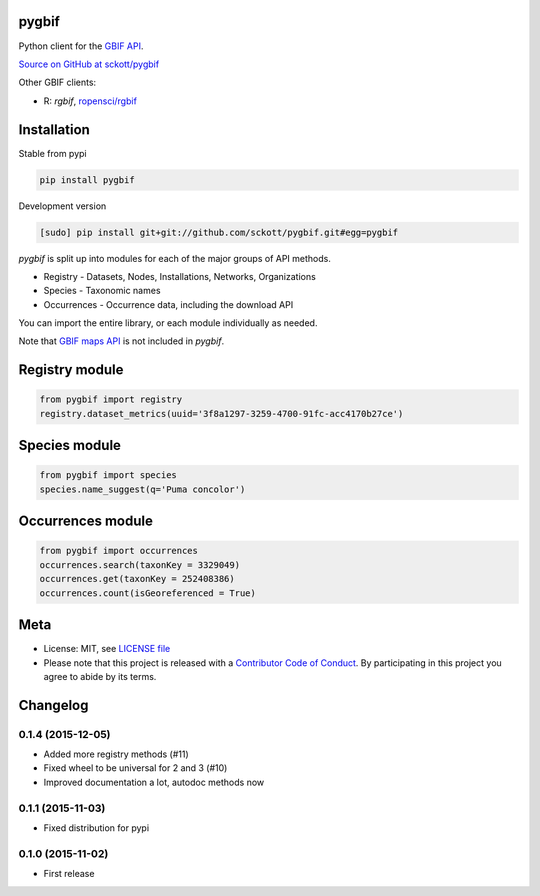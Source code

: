 pygbif
=======

|pypi| |docs| |travis| |coverage|

Python client for the `GBIF API
<http://www.gbif.org/developer/summary>`__.

`Source on GitHub at sckott/pygbif <https://github.com/sckott/pygbif>`__

Other GBIF clients:

* R: `rgbif`, `ropensci/rgbif <https://github.com/ropensci/rgbif>`__

Installation
============

Stable from pypi

.. code-block:: console

    pip install pygbif

Development version

.. code-block:: console

		[sudo] pip install git+git://github.com/sckott/pygbif.git#egg=pygbif

`pygbif` is split up into modules for each of the major groups of API methods.

* Registry - Datasets, Nodes, Installations, Networks, Organizations
* Species - Taxonomic names
* Occurrences - Occurrence data, including the download API

You can import the entire library, or each module individually as needed.

Note that `GBIF maps API <http://www.gbif.org/developer/maps>`__ is not included in `pygbif`.

Registry module
===============

.. code-block:: python

		from pygbif import registry
		registry.dataset_metrics(uuid='3f8a1297-3259-4700-91fc-acc4170b27ce')

Species module
===============

.. code-block:: python

		from pygbif import species
		species.name_suggest(q='Puma concolor')

Occurrences module
==================

.. code-block:: python

		from pygbif import occurrences
		occurrences.search(taxonKey = 3329049)
		occurrences.get(taxonKey = 252408386)
		occurrences.count(isGeoreferenced = True)

Meta
====

* License: MIT, see `LICENSE file <LICENSE>`__
* Please note that this project is released with a `Contributor Code of Conduct <CONDUCT.md>`__. By participating in this project you agree to abide by its terms.

.. |pypi| image:: https://img.shields.io/pypi/v/habanero.svg
   :target: https://pypi.python.org/pypi/habanero

.. |docs| image:: https://readthedocs.org/projects/pygbif/badge/?version=latest
   :target: http://pygbif.rtfd.org/

.. |travis| image:: https://travis-ci.org/sckott/pygbif.svg
   :target: https://travis-ci.org/sckott/pygbif

.. |coverage| image:: https://coveralls.io/repos/sckott/pygbif/badge.svg?branch=master&service=github
   :target: https://coveralls.io/github/sckott/pygbif?branch=master


Changelog
=======

0.1.4 (2015-12-05)
--------------------
- Added more registry methods (#11)
- Fixed wheel to be universal for 2 and 3 (#10)
- Improved documentation a lot, autodoc methods now

0.1.1 (2015-11-03)
--------------------
- Fixed distribution for pypi

0.1.0 (2015-11-02)
--------------------
- First release


